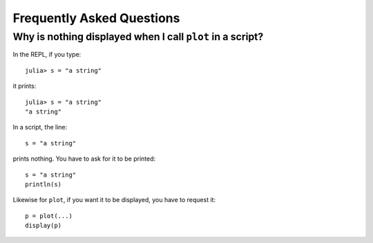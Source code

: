 Frequently Asked Questions
==========================

Why is nothing displayed when I call ``plot`` in a script?
----------------------------------------------------------

In the REPL, if you type::

    julia> s = "a string"

it prints::

    julia> s = "a string"
    "a string"

In a script, the line::

    s = "a string"

prints nothing. You have to ask for it to be printed::

    s = "a string"
    println(s)

Likewise for ``plot``, if you want it to be displayed, you have to request it::

    p = plot(...)
    display(p)

